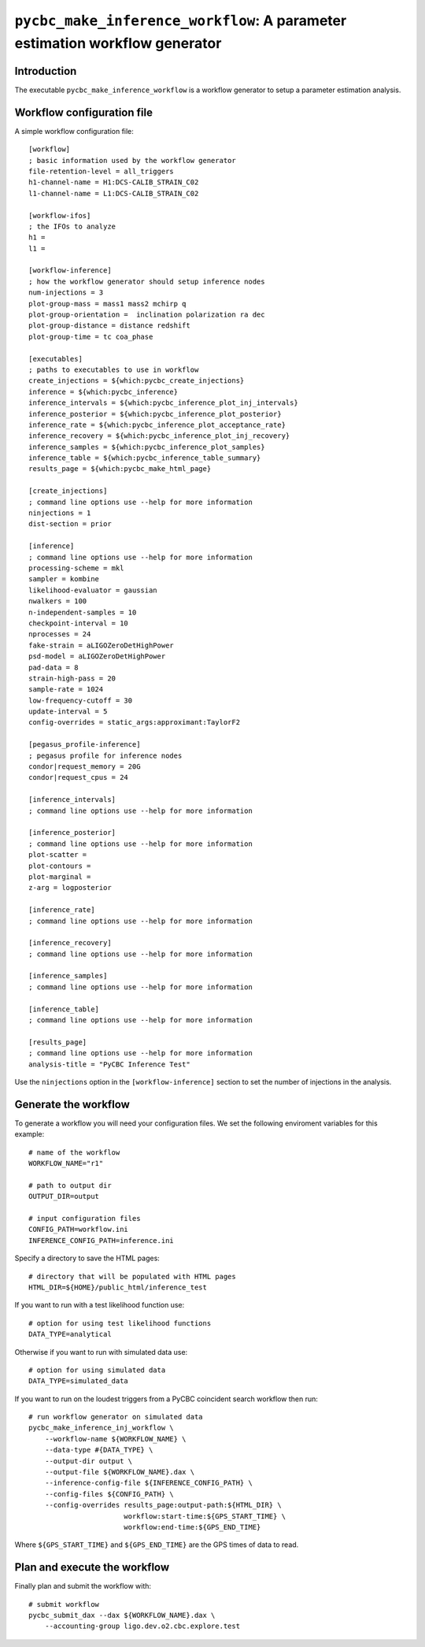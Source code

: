 ############################################################################
``pycbc_make_inference_workflow``: A parameter estimation workflow generator
############################################################################

===============
Introduction
===============

The executable ``pycbc_make_inference_workflow`` is a workflow generator to setup a parameter estimation analysis.

===========================
Workflow configuration file
===========================

A simple workflow configuration file::

    [workflow]
    ; basic information used by the workflow generator
    file-retention-level = all_triggers
    h1-channel-name = H1:DCS-CALIB_STRAIN_C02
    l1-channel-name = L1:DCS-CALIB_STRAIN_C02

    [workflow-ifos]
    ; the IFOs to analyze
    h1 =
    l1 =

    [workflow-inference]
    ; how the workflow generator should setup inference nodes
    num-injections = 3
    plot-group-mass = mass1 mass2 mchirp q
    plot-group-orientation =  inclination polarization ra dec
    plot-group-distance = distance redshift
    plot-group-time = tc coa_phase

    [executables]
    ; paths to executables to use in workflow
    create_injections = ${which:pycbc_create_injections}
    inference = ${which:pycbc_inference}
    inference_intervals = ${which:pycbc_inference_plot_inj_intervals}
    inference_posterior = ${which:pycbc_inference_plot_posterior}
    inference_rate = ${which:pycbc_inference_plot_acceptance_rate}
    inference_recovery = ${which:pycbc_inference_plot_inj_recovery}
    inference_samples = ${which:pycbc_inference_plot_samples}
    inference_table = ${which:pycbc_inference_table_summary}
    results_page = ${which:pycbc_make_html_page}

    [create_injections]
    ; command line options use --help for more information
    ninjections = 1
    dist-section = prior

    [inference]
    ; command line options use --help for more information
    processing-scheme = mkl
    sampler = kombine
    likelihood-evaluator = gaussian
    nwalkers = 100
    n-independent-samples = 10
    checkpoint-interval = 10
    nprocesses = 24
    fake-strain = aLIGOZeroDetHighPower
    psd-model = aLIGOZeroDetHighPower
    pad-data = 8
    strain-high-pass = 20
    sample-rate = 1024
    low-frequency-cutoff = 30
    update-interval = 5
    config-overrides = static_args:approximant:TaylorF2

    [pegasus_profile-inference]
    ; pegasus profile for inference nodes
    condor|request_memory = 20G
    condor|request_cpus = 24

    [inference_intervals]
    ; command line options use --help for more information

    [inference_posterior]
    ; command line options use --help for more information
    plot-scatter =
    plot-contours =
    plot-marginal =
    z-arg = logposterior

    [inference_rate]
    ; command line options use --help for more information

    [inference_recovery]
    ; command line options use --help for more information

    [inference_samples]
    ; command line options use --help for more information

    [inference_table]
    ; command line options use --help for more information

    [results_page]
    ; command line options use --help for more information
    analysis-title = "PyCBC Inference Test"

Use the ``ninjections`` option in the ``[workflow-inference]`` section to set the number of injections in the analysis.

=====================
Generate the workflow
=====================

To generate a workflow you will need your configuration files. We set the following enviroment variables for this example::

    # name of the workflow
    WORKFLOW_NAME="r1"

    # path to output dir
    OUTPUT_DIR=output

    # input configuration files
    CONFIG_PATH=workflow.ini
    INFERENCE_CONFIG_PATH=inference.ini

Specify a directory to save the HTML pages::

    # directory that will be populated with HTML pages
    HTML_DIR=${HOME}/public_html/inference_test

If you want to run with a test likelihood function use::

    # option for using test likelihood functions
    DATA_TYPE=analytical

Otherwise if you want to run with simulated data use::

    # option for using simulated data
    DATA_TYPE=simulated_data

If you want to run on the loudest triggers from a PyCBC coincident search workflow then run::

    # run workflow generator on simulated data
    pycbc_make_inference_inj_workflow \
        --workflow-name ${WORKFLOW_NAME} \
        --data-type #{DATA_TYPE} \
        --output-dir output \
        --output-file ${WORKFLOW_NAME}.dax \
        --inference-config-file ${INFERENCE_CONFIG_PATH} \
        --config-files ${CONFIG_PATH} \
        --config-overrides results_page:output-path:${HTML_DIR} \
                           workflow:start-time:${GPS_START_TIME} \
                           workflow:end-time:${GPS_END_TIME}

Where ``${GPS_START_TIME}`` and ``${GPS_END_TIME}`` are the GPS times of data to read.

=============================
Plan and execute the workflow
=============================

Finally plan and submit the workflow with::

    # submit workflow
    pycbc_submit_dax --dax ${WORKFLOW_NAME}.dax \
        --accounting-group ligo.dev.o2.cbc.explore.test

